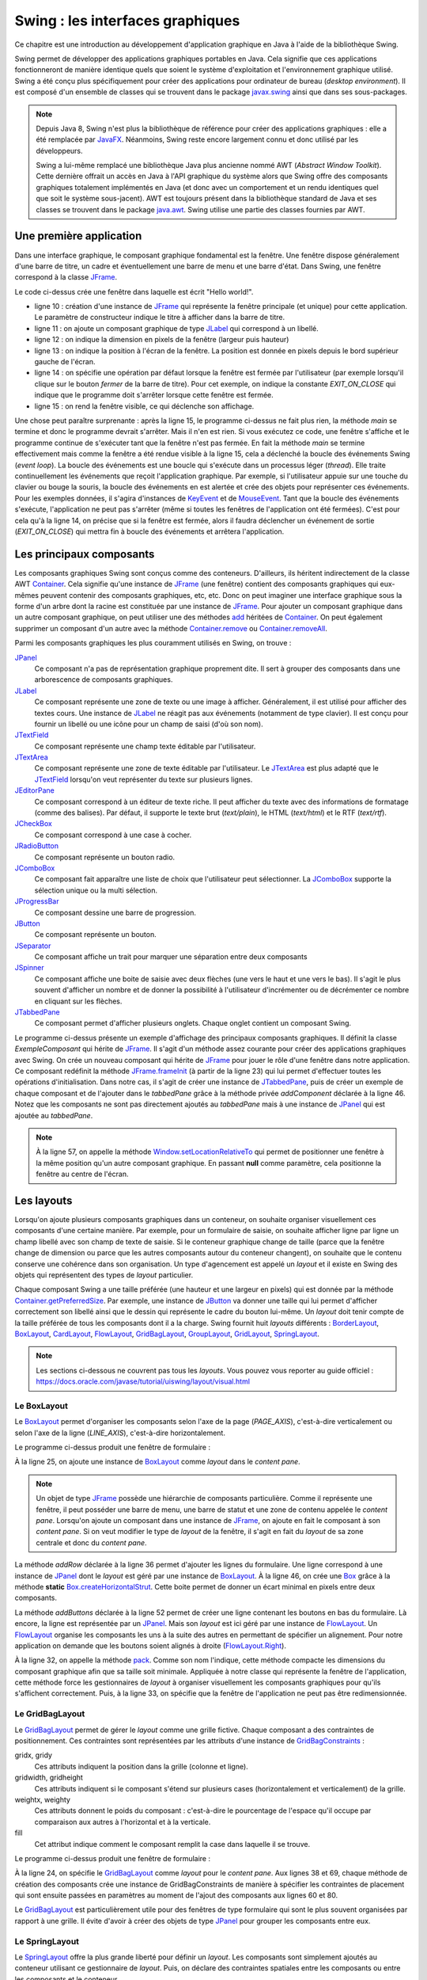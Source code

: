 Swing : les interfaces graphiques
#################################

Ce chapitre est une introduction au développement d'application graphique en
Java à l'aide de la bibliothèque Swing.

Swing permet de développer des applications graphiques portables en Java. Cela
signifie que ces applications fonctionneront de manière identique quels que soient
le système d'exploitation et l'environnement graphique utilisé. Swing a été conçu
plus spécifiquement pour créer des applications pour ordinateur de bureau (*desktop environment*).
Il est composé d'un ensemble de classes qui se trouvent dans le package
javax.swing_ ainsi que dans ses sous-packages.

.. note::

  Depuis Java 8, Swing n'est plus la bibliothèque de référence pour créer des
  applications graphiques : elle a été remplacée par JavaFX_. Néanmoins, Swing
  reste encore largement connu et donc utilisé par les développeurs.
  
  Swing a lui-même remplacé une bibliothèque Java plus ancienne nommé AWT
  (*Abstract Window Toolkit*). Cette dernière offrait un accès en Java à l'API
  graphique du système alors que Swing offre des composants graphiques totalement
  implémentés en Java (et donc avec un comportement et un rendu identiques 
  quel que soit le système sous-jacent). AWT est toujours présent dans la bibliothèque
  standard de Java et ses classes se trouvent dans le package java.awt_. 
  Swing utilise une partie des classes fournies par AWT. 

Une première application
************************

Dans une interface graphique, le composant graphique fondamental est la fenêtre.
Une fenêtre dispose généralement d'une barre de titre, un cadre et éventuellement
une barre de menu et une barre d'état. Dans Swing, une fenêtre correspond à la
classe JFrame_.

.. code-block:: java
  :linenos:

  package ROOT_PKG.gui;

  import javax.swing.JFrame;
  import javax.swing.JLabel;
  import javax.swing.WindowConstants;

  public class HelloWorld {

    public static void main(String[] args) {
      JFrame window = new JFrame("Première appli");
      window.add(new JLabel("Hello world!"));
      window.setSize(300,100);
      window.setLocation(100, 100);
      window.setDefaultCloseOperation(WindowConstants.EXIT_ON_CLOSE);
      window.setVisible(true);
    }
  }

Le code ci-dessus crée une fenêtre dans laquelle est écrit "Hello world!".

* ligne 10 : création d'une instance de JFrame_ qui représente la fenêtre principale
  (et unique) pour cette application. Le paramètre de constructeur indique le
  titre à afficher dans la barre de titre.
* ligne 11 : on ajoute un composant graphique de type JLabel_ qui correspond à un
  libellé.
* ligne 12 : on indique la dimension en pixels de la fenêtre (largeur puis hauteur)
* ligne 13 : on indique la position à l'écran de la fenêtre. La position est donnée
  en pixels depuis le bord supérieur gauche de l'écran.
* ligne 14 : on spécifie une opération par défaut lorsque la fenêtre est fermée
  par l'utilisateur (par exemple lorsqu'il clique sur le bouton *fermer* de 
  la barre de titre). Pour cet exemple, on indique la constante *EXIT_ON_CLOSE*
  qui indique que le programme doit s'arrêter lorsque cette fenêtre est fermée.
* ligne 15 : on rend la fenêtre visible, ce qui déclenche son affichage.

Une chose peut paraître surprenante : après la ligne 15, le programme ci-dessus
ne fait plus rien, la méthode *main* se termine et donc le programme devrait
s'arrêter. Mais il n'en est rien. Si vous exécutez ce code, une fenêtre s'affiche
et le programme continue de s'exécuter tant que la fenêtre n'est pas fermée. En
fait la méthode *main* se termine effectivement mais comme la fenêtre a été rendue
visible à la ligne 15, cela a déclenché la boucle des événements Swing (*event loop*).
La boucle des événements est une boucle qui s'exécute dans un processus
léger (*thread*). Elle traite continuellement les événements que reçoit l'application graphique. Par
exemple, si l'utilisateur appuie sur une touche du clavier ou bouge la souris,
la boucle des événements en est alertée et crée des objets pour représenter
ces événements. Pour les exemples données, il s'agira d'instances de 
KeyEvent_ et de MouseEvent_. Tant que la boucle des événements s'exécute, l'application
ne peut pas s'arrêter (même si toutes les fenêtres de l'application ont été fermées).
C'est pour cela qu'à la ligne 14, on précise que si la fenêtre est fermée, alors
il faudra déclencher un événement de sortie (*EXIT_ON_CLOSE*) qui mettra fin à
boucle des événements et arrêtera l'application.

Les principaux composants
*************************

Les composants graphiques Swing sont conçus comme des conteneurs. D'ailleurs, 
ils héritent indirectement de la classe AWT Container_. Cela signifie qu'une
instance de JFrame_ (une fenêtre) contient des composants graphiques qui eux-mêmes
peuvent contenir des composants graphiques, etc, etc. Donc on peut imaginer
une interface graphique sous la forme d'un arbre dont la racine est constituée
par une instance de JFrame_. Pour ajouter un composant graphique dans un autre
composant graphique, on peut utiliser une des méthodes add_ héritées de Container_.
On peut également supprimer un composant d'un autre avec la méthode Container.remove_
ou Container.removeAll_.

Parmi les composants graphiques les plus couramment utilisés en Swing, on trouve :

JPanel_
  Ce composant n'a pas de représentation graphique proprement dite. Il sert à grouper
  des composants dans une arborescence de composants graphiques.

JLabel_
  Ce composant représente une zone de texte ou une image à afficher. Généralement, il est utilisé
  pour afficher des textes cours. Une instance de JLabel_ ne réagit pas aux événements
  (notamment de type clavier). Il est conçu pour fournir un libellé ou une icône
  pour un champ de saisi (d'où son nom).

JTextField_
  Ce composant représente une champ texte éditable par l'utilisateur.

JTextArea_
  Ce composant représente une zone de texte éditable par l'utilisateur. Le JTextArea_
  est plus adapté que le JTextField_ lorsqu'on veut représenter du texte sur plusieurs
  lignes.

JEditorPane_
  Ce composant correspond à un éditeur de texte riche. Il peut afficher du texte
  avec des informations de formatage (comme des balises). Par défaut, il supporte
  le texte brut (*text/plain*), le HTML (*text/html*) et le RTF (*text/rtf*).

JCheckBox_
  Ce composant correspond à une case à cocher.

JRadioButton_
  Ce composant représente un bouton radio.
  
JComboBox_
  Ce composant fait apparaître une liste de choix que l'utilisateur peut sélectionner.
  La JComboBox_ supporte la sélection unique ou la multi sélection.

JProgressBar_
  Ce composant dessine une barre de progression.

JButton_
  Ce composant représente un bouton.

JSeparator_
  Ce composant affiche un trait pour marquer une séparation entre deux composants

JSpinner_
  Ce composant affiche une boite de saisie avec deux flèches (une vers le haut et
  une vers le bas). Il s'agit le plus souvent d'afficher un nombre et de donner
  la possibilité à l'utilisateur d'incrémenter ou de décrémenter ce nombre en cliquant
  sur les flèches.

JTabbedPane_
  Ce composant permet d'afficher plusieurs onglets. Chaque onglet contient un
  composant Swing.

.. code-block:: java
  :linenos:

  package ROOT_PKG.gui;

  import javax.swing.JButton;
  import javax.swing.JCheckBox;
  import javax.swing.JComboBox;
  import javax.swing.JComponent;
  import javax.swing.JEditorPane;
  import javax.swing.JFrame;
  import javax.swing.JLabel;
  import javax.swing.JPanel;
  import javax.swing.JProgressBar;
  import javax.swing.JSpinner;
  import javax.swing.JTabbedPane;
  import javax.swing.JTextArea;
  import javax.swing.UIManager;
  import javax.swing.WindowConstants;

  public class ExempleComposant extends JFrame {
    
    private JTabbedPane tabbedPane;
    
    @Override
    protected void frameInit() {
      super.frameInit();
      this.setDefaultCloseOperation(WindowConstants.EXIT_ON_CLOSE);
      this.setName("Exemple composants");
      tabbedPane = new JTabbedPane();
      this.add(tabbedPane);
      
      addComponent("Label", 
                   new JLabel(UIManager.getIcon("FileView.computerIcon")),
                   new JLabel("Libellé avec du texte"));
      
      addComponent("Text field", new JTextArea("champ de texte"));
      addComponent("Text area", new JTextArea("zone de texte"));
      addComponent("Combo box", new JComboBox<String>(new String[] {"Bleu", "Rouge", "Vert"}));
      addComponent("Check box", new JCheckBox("une boite à cocher"));
      addComponent("Spinner", new JSpinner());
      addComponent("Editor", new JEditorPane("text/html", "<p>Un éditeur de texte <strong>riche</strong></p>"));
      JProgressBar progressBar = new JProgressBar();
      progressBar.setValue(60);
      addComponent("Progress bar", progressBar);
      addComponent("Button", new JButton("Un bouton"));
    }
    
    private void addComponent(String titre, JComponent... components) {
        JPanel panel = new JPanel();
        for (JComponent component : components) {
          panel.add(component);
        }
        tabbedPane.add(titre, panel);
    }

    public static void main(String[] args) {
      JFrame window = new ExempleComposant();
      window.setSize(500, 400);
      window.setLocationRelativeTo(null);
      window.setVisible(true);
    }
    
  }

Le programme ci-dessus présente un exemple d'affichage des principaux composants
graphiques. Il définit la classe *ExempleComposant* qui hérite de JFrame_. Il
s'agit d'un méthode assez courante pour créer des applications graphiques avec
Swing. On crée un nouveau composant qui hérite de JFrame_ pour jouer le rôle
d'une fenêtre dans notre application. Ce composant redéfinit la méthode
JFrame.frameInit_ (à partir de la ligne 23) qui lui permet d'effectuer toutes les opérations d'initialisation.
Dans notre cas, il s'agit de créer une instance de JTabbedPane_, puis de créer
un exemple de chaque composant et de l'ajouter dans le *tabbedPane* grâce à la
méthode privée *addComponent* déclarée à la ligne 46. Notez que les composants
ne sont pas directement ajoutés au *tabbedPane* mais à une instance de JPanel_
qui est ajoutée au *tabbedPane*.

.. note::

  À la ligne 57, on appelle la méthode Window.setLocationRelativeTo_ qui permet
  de positionner une fenêtre à la même position qu'un autre composant graphique.
  En passant **null** comme paramètre, cela positionne la fenêtre au centre
  de l'écran.
 

Les layouts
***********

Lorsqu'on ajoute plusieurs composants graphiques dans un conteneur, on souhaite
organiser visuellement ces composants d'une certaine manière. Par exemple, pour
un formulaire de saisie, on souhaite afficher ligne par ligne un champ libellé
avec son champ de texte de saisie. Si le conteneur graphique change de taille
(parce que la fenêtre change de dimension ou parce que les autres composants 
autour du conteneur changent), on souhaite que le contenu conserve une cohérence
dans son organisation. Un type d'agencement est appelé un *layout* et il existe
en Swing des objets qui représentent des types de *layout* particulier.

Chaque composant Swing a une taille préférée (une hauteur et une largeur en 
pixels) qui est donnée par la méthode Container.getPreferredSize_. Par exemple, une
instance de JButton_ va donner une taille qui lui permet d'afficher correctement
son libellé ainsi que le dessin qui représente le cadre du bouton lui-même. Un
*layout* doit tenir compte de la taille préférée de tous les composants dont
il a la charge. Swing fournit huit *layouts* différents : BorderLayout_,
BoxLayout_, CardLayout_, FlowLayout_, GridBagLayout_, GroupLayout_, GridLayout_, 
SpringLayout_.

.. note::

  Les sections ci-dessous ne couvrent pas tous les *layouts*. Vous pouvez
  vous reporter au guide officiel : 
  https://docs.oracle.com/javase/tutorial/uiswing/layout/visual.html

Le BoxLayout
============

Le BoxLayout_ permet d'organiser les composants selon l'axe de la page (*PAGE_AXIS*),
c'est-à-dire verticalement ou selon l'axe de la ligne (*LINE_AXIS*), c'est-à-dire
horizontalement.

.. code-block:: java
  :linenos:

  package ROOT_PKG.gui;

  import java.awt.FlowLayout;

  import javax.swing.BorderFactory;
  import javax.swing.Box;
  import javax.swing.BoxLayout;
  import javax.swing.JButton;
  import javax.swing.JComboBox;
  import javax.swing.JComponent;
  import javax.swing.JFrame;
  import javax.swing.JLabel;
  import javax.swing.JPanel;
  import javax.swing.JTextArea;
  import javax.swing.JTextField;
  import javax.swing.WindowConstants;

  public class ExempleBoxLayout extends JFrame {
    
    @Override
    protected void frameInit() {
      super.frameInit();
      this.setDefaultCloseOperation(WindowConstants.EXIT_ON_CLOSE);
      this.setName("Exemple box layout");
      this.getContentPane().setLayout(new BoxLayout(this.getContentPane(), BoxLayout.PAGE_AXIS));
      
      addRow("Civilité", new JComboBox<String>(new String[] {"Madame", "Monsieur"}));
      addRow("Nom", new JTextField());
      addRow("Prénom", new JTextField());
      addRow("Addresse", new JTextArea(10, 20));
      addButtons(new JButton("Ok"), new JButton("Annuler"));
      this.pack();
      this.setResizable(false);
    }
    
    private void addRow(String titre, JComponent... components) {
        JPanel panel = new JPanel();
        panel.setLayout(new BoxLayout(panel, BoxLayout.LINE_AXIS));
        panel.setBorder(BorderFactory.createEmptyBorder(5, 20, 5, 20));
        
        JLabel label = new JLabel(titre);
        label.setLabelFor(components[0]);
        panel.add(label);

        for (JComponent component : components) {
          panel.add(Box.createHorizontalStrut(10));
          panel.add(component);
        }
        this.add(panel);
    }

    private void addButtons(JButton...buttons) {
      FlowLayout flowLayout = new FlowLayout(FlowLayout.RIGHT);
      JPanel panel = new JPanel(flowLayout);
      for (JButton button : buttons) {
        panel.add(button);
      }
      this.add(panel);
    }

    public static void main(String[] args) {
      JFrame window = new ExempleBoxLayout();
      window.setLocationRelativeTo(null);
      window.setVisible(true);
    }
    
  }

Le programme ci-dessus produit une fenêtre de formulaire :

.. image:: images/swing/exemple_boxlayout.png

À la ligne 25, on ajoute une instance de BoxLayout_ comme *layout* dans le 
*content pane*.

.. note::
  
  Un objet de type JFrame_ possède une hiérarchie de composants particulière.
  Comme il représente une fenêtre, il peut posséder une barre de menu, une barre
  de statut et une zone de contenu appelée le *content pane*. Lorsqu'on ajoute
  un composant dans une instance de JFrame_, on ajoute en fait le composant
  à son *content pane*. Si on veut modifier le type de *layout* de la fenêtre, il
  s'agit en fait du *layout* de sa zone centrale et donc du *content pane*.

La méthode *addRow* déclarée à la ligne 36 permet d'ajouter les lignes du
formulaire. Une ligne correspond à une instance de JPanel_ dont le *layout* est
géré par une instance de BoxLayout_. À la ligne 46, on crée une Box_ grâce à
la méthode **static** Box.createHorizontalStrut_. Cette boite permet de donner
un écart minimal en pixels entre deux composants.

La méthode *addButtons* déclarée à la ligne 52 permet de créer une ligne contenant
les boutons en bas du formulaire. Là encore, la ligne est représentée par un
JPanel_. Mais son *layout* est ici géré par une instance de FlowLayout_. Un 
FlowLayout_ organise les composants les uns à la suite des autres en permettant
de spécifier un alignement. Pour notre application on demande que les boutons
soient alignés à droite (FlowLayout.Right_).

À la ligne 32, on appelle la méthode pack_. Comme son nom l'indique, cette méthode
compacte les dimensions du composant graphique afin que sa taille soit minimale. Appliquée
à notre classe qui représente la fenêtre de l'application, cette méthode force
les gestionnaires de *layout* à organiser visuellement les composants graphiques
pour qu'ils s'affichent correctement. Puis, à la ligne 33, on spécifie que la
fenêtre de l'application ne peut pas être redimensionnée.

.. _swingGridBagLayout:

Le GridBagLayout
================

Le GridBagLayout_ permet de gérer le *layout* comme une grille fictive. Chaque composant
a des contraintes de positionnement. Ces contraintes sont
représentées par les attributs d'une instance de GridBagConstraints_ :

gridx, gridy
  Ces attributs indiquent la position dans la grille (colonne et ligne).

gridwidth, gridheight
  Ces attributs indiquent si le composant s'étend sur plusieurs 
  cases (horizontalement et verticalement) de la grille.

weightx, weighty
 Ces attributs donnent le poids du composant : c'est-à-dire le pourcentage de 
 l'espace qu'il occupe par comparaison aux autres à l'horizontal et à la verticale. 

fill
  Cet attribut indique comment le composant remplit la case dans laquelle il se 
  trouve.

.. code-block:: java
  :linenos:

  package ROOT_PKG.gui;

  import java.awt.GridBagConstraints;
  import java.awt.GridBagLayout;
  import java.awt.Insets;

  import javax.swing.JButton;
  import javax.swing.JComboBox;
  import javax.swing.JComponent;
  import javax.swing.JFrame;
  import javax.swing.JLabel;
  import javax.swing.JPanel;
  import javax.swing.JTextArea;
  import javax.swing.JTextField;
  import javax.swing.WindowConstants;

  public class ExempleGridBagLayout extends JFrame {
    
    @Override
    protected void frameInit() {
      super.frameInit();
      this.setDefaultCloseOperation(WindowConstants.EXIT_ON_CLOSE);
      this.setTitle("Exemple grid bag layout");
      this.getContentPane().setLayout(new GridBagLayout());
      
      int rowIndex = 0;
      addRow(rowIndex++, "Civilité", new JComboBox<String>(new String[] {"Madame", "Monsieur"}));
      addRow(rowIndex++, "Nom", new JTextField());
      addRow(rowIndex++, "Prénom", new JTextField());
      addRow(rowIndex++, "Addresse", new JTextArea(10, 20));
      addButtons(rowIndex++, new JButton("Ok"), new JButton("Annuler"));
      this.pack();
      this.setResizable(false);
    }
    
    private void addRow(int rowIndex, String titre, JComponent component) {
      // création des contraintes de positionnement
      GridBagConstraints cst = new GridBagConstraints();
      // le composant doit occuper tout l'espace horizontal de sa case
      cst.fill = GridBagConstraints.HORIZONTAL;
      // le composant doit être aligné sur le haut de la case
      cst.anchor = GridBagConstraints.NORTH;
      // on définit la marge en pixels pour le haut, la gauche, le bas et la droite 
      cst.insets = new Insets(5, 20, 5, 20);
      // on définit la position verticale
      cst.gridy = rowIndex;
      // on définit la position horizontale
      cst.gridx = 0;
      // poids relatif à l'horizontal
      cst.weightx = .3;

      JLabel label = new JLabel(titre);
      label.setLabelFor(component);
      this.add(label, cst);

      // on définit la position horizontale
      cst.gridx = 1;
      // poids relatif à l'horizontal
      cst.weightx = .7;
      this.add(component, cst);
    }

    private void addButtons(int rowIndex, JButton...buttons) {
      JPanel panel = new JPanel();
      for (JButton button : buttons) {
        panel.add(button);
      }
      // création des contraintes de positionnement
      GridBagConstraints cst = new GridBagConstraints();
      // on définit la marge en pixels pour le haut, la gauche, le bas et la droite 
      cst.insets = new Insets(5, 10, 0, 0);
      // le composant doit occuper tout l'espace horizontal de sa case
      cst.fill = GridBagConstraints.HORIZONTAL;
      // on définit la position verticale
      cst.gridy = rowIndex;
      // on définit la position horizontale
      cst.gridx = 0;
      // le composant s'étend à l'horizontal sur deux cases de la grille
      cst.gridwidth = 2;
      this.add(panel, cst);
    }

    public static void main(String[] args) {
      JFrame window = new ExempleGridBagLayout();
      window.setLocationRelativeTo(null);
      window.setVisible(true);
    }
    
  }


Le programme ci-dessus produit une fenêtre de formulaire :

.. image:: images/swing/exemple_gridbaglayout.png

À la ligne 24, on spécifie le GridBagLayout_ comme *layout* pour le *content pane*.
Aux lignes 38 et 69, chaque méthode de création des composants crée une instance
de GridBagConstraints de manière à spécifier les contraintes de placement qui
sont ensuite passées en paramètres au moment de l'ajout des composants aux lignes
60 et 80.

Le GridBagLayout_ est particulièrement utile pour des fenêtres de type formulaire
qui sont le plus souvent organisées par rapport à une grille. Il évite d'avoir à créer
des objets de type JPanel_ pour grouper les composants entre eux. 

Le SpringLayout
===============

Le SpringLayout_ offre la plus grande liberté pour définir un *layout*. Les composants
sont simplement ajoutés au conteneur utilisant ce gestionnaire de *layout*. Puis,
on déclare des contraintes spatiales entre les composants ou entre les composants
et le conteneur.

.. code-block:: java
  :linenos:
  
  package ROOT_PKG.gui;

  import java.awt.Container;

  import javax.swing.JButton;
  import javax.swing.JComboBox;
  import javax.swing.JComponent;
  import javax.swing.JFrame;
  import javax.swing.JLabel;
  import javax.swing.JPanel;
  import javax.swing.JTextArea;
  import javax.swing.JTextField;
  import javax.swing.SpringLayout;
  import javax.swing.WindowConstants;

  public class ExempleSpringLayout extends JFrame {
    
    private SpringLayout springLayout;

    @Override
    protected void frameInit() {
      super.frameInit();
      this.setDefaultCloseOperation(WindowConstants.EXIT_ON_CLOSE);
      this.setTitle("Exemple spring layout");
      springLayout = new SpringLayout();
      this.getContentPane().setLayout(springLayout);
      
      Container container = addRow(null, "Civilité", new JComboBox<String>(new String[] {"Madame", "Monsieur"}));
      container = addRow(container, "Nom", new JTextField());
      container = addRow(container, "Prénom", new JTextField());
      container = addRow(container, "Addresse", new JTextArea(10, 20));
      addButtons(new JButton("Ok"), new JButton("Annuler"));
      this.setSize(300,350);
    }
    
    private Container addRow(Container topContainer, String titre, JComponent component) {
        JLabel label = new JLabel(titre);
        label.setLabelFor(component);
        this.add(label);
        // Un libellé est à 20px du bord gauche
        springLayout.putConstraint(SpringLayout.WEST, label, 20, SpringLayout.WEST, this.getContentPane());
        if (topContainer == null) {
          // Un libellé est à 20px du bord du haut
          springLayout.putConstraint(SpringLayout.NORTH, label, 20, SpringLayout.NORTH, this.getContentPane());
        } else {
          // Un libellé est à 10px de la ligne du dessus
          springLayout.putConstraint(SpringLayout.NORTH, label, 10, SpringLayout.SOUTH, topContainer);
        }

        // Un composant est à 15px du libellé
        springLayout.putConstraint(SpringLayout.WEST, component, 15, SpringLayout.EAST, label);
        // Un composant est à 20px du bord droit
        springLayout.putConstraint(SpringLayout.EAST, component, -20, SpringLayout.EAST, this.getContentPane());
        if (topContainer == null) {
          // Un composant est à 20px du bord du haut
          springLayout.putConstraint(SpringLayout.NORTH, component, 20, SpringLayout.NORTH, this.getContentPane());
        } else {
          // Un composant est à 10px de la ligne du dessus
          springLayout.putConstraint(SpringLayout.NORTH, component, 10, SpringLayout.SOUTH, topContainer);
        }
        this.add(component);
        return component;
    }

    private void addButtons(JButton...buttons) {
      JPanel panel = new JPanel();
      for (JButton button : buttons) {
        panel.add(button);
      }
      this.add(panel);
      // La barre des boutons est à 20px du bord droit
      springLayout.putConstraint(SpringLayout.SOUTH, panel, -20, SpringLayout.SOUTH, this.getContentPane());
      // La barre des boutons est à 20px du bas
      springLayout.putConstraint(SpringLayout.EAST, panel, -20, SpringLayout.EAST, this.getContentPane());
    }

    public static void main(String[] args) {
      JFrame window = new ExempleSpringLayout();
      window.setLocationRelativeTo(null);
      window.setVisible(true);
    }
    
  }


Le programme ci-dessus produit une fenêtre de formulaire :

.. image:: images/swing/exemple_springlayout.png

Le look & feel
**************

Avec Swing, les composants graphiques manipulés par une application ne sont
pas directement responsables de leur représentation à l'écran. Il est possible de
modifier l'aspect général (le *look and feel*) d'une application sans changer
significativement l'implémentation. Par défaut,
Swing utilise un *look and feel* identique sur toutes les plates-formes. Mais
il est possible de demander d'utiliser un rendu qui corresponde plus à celui
de l'environnement graphique de l'utilisateur ou même de fournir un *look
and feel* personnalisé.

.. code-block:: java
  :linenos:

  package ROOT_PKG.gui;

  import javax.swing.JButton;
  import javax.swing.JCheckBox;
  import javax.swing.JComboBox;
  import javax.swing.JComponent;
  import javax.swing.JEditorPane;
  import javax.swing.JFrame;
  import javax.swing.JLabel;
  import javax.swing.JPanel;
  import javax.swing.JProgressBar;
  import javax.swing.JSpinner;
  import javax.swing.JTabbedPane;
  import javax.swing.JTextArea;
  import javax.swing.UIManager;
  import javax.swing.WindowConstants;

  public class ExempleComposant extends JFrame {
    
    private JTabbedPane tabbedPane;
    
    @Override
    protected void frameInit() {
      super.frameInit();
      this.setDefaultCloseOperation(WindowConstants.EXIT_ON_CLOSE);
      this.setName("Exemple composants");
      tabbedPane = new JTabbedPane();
      this.add(tabbedPane);
      
      addComponent("Label", 
                   new JLabel(UIManager.getIcon("FileView.computerIcon")),
                   new JLabel("Libellé avec du texte"));
      
      addComponent("Text field", new JTextArea("champ de texte"));
      addComponent("Text area", new JTextArea("zone de texte"));
      addComponent("Combo box", new JComboBox<String>(new String[] {"Bleu", "Rouge", "Vert"}));
      addComponent("Check box", new JCheckBox("une boite à cocher"));
      addComponent("Spinner", new JSpinner());
      addComponent("Editor", new JEditorPane("text/html", "<p>Un éditeur de texte <strong>riche</strong></p>"));
      JProgressBar progressBar = new JProgressBar();
      progressBar.setValue(60);
      addComponent("Progress bar", progressBar);
      addComponent("Button", new JButton("Un bouton"));
    }
    
    private void addComponent(String titre, JComponent... components) {
        JPanel panel = new JPanel();
        for (JComponent component : components) {
          panel.add(component);
        }
        tabbedPane.add(titre, panel);
    }

    public static void main(String[] args) {
      try {
        UIManager.setLookAndFeel(UIManager.getSystemLookAndFeelClassName());
      } catch (Exception e) {
        e.printStackTrace();
      }
      JFrame window = new ExempleComposant();
      window.setSize(500, 400);
      window.setLocationRelativeTo(null);
      window.setVisible(true);
    }
    
  }

L'exemple ci-dessus reprend l'application qui affiche différents composants
graphiques. La seule différence se situe des lignes 55 à 59. Avant de créer
la fenêtre principale, on utilise la classe UIManager_ pour sélectionner le
*look and feel* correspondant au système sur lequel l'application s'exécute.


.. _JavaFX: https://docs.oracle.com/javase/8/javase-clienttechnologies.htm
.. _javax.swing: https://docs.oracle.com/javase/8/docs/api/javax/swing/package-summary.html
.. _java.awt: https://docs.oracle.com/javase/8/docs/api/java/awt/package-summary.html
.. _JFrame: https://docs.oracle.com/javase/8/docs/api/javax/swing/JFrame.html
.. _JLabel: https://docs.oracle.com/javase/8/docs/api/javax/swing/JLabel.html
.. _JPanel: https://docs.oracle.com/javase/8/docs/api/javax/swing/JPanel.html
.. _JTextField: https://docs.oracle.com/javase/8/docs/api/javax/swing/JTextField.html
.. _JTextArea: https://docs.oracle.com/javase/8/docs/api/javax/swing/JTextArea.html
.. _JCheckBox: https://docs.oracle.com/javase/8/docs/api/javax/swing/JCheckBox.html
.. _JRadioButton: https://docs.oracle.com/javase/8/docs/api/javax/swing/JRadioButton.html
.. _JComboBox: https://docs.oracle.com/javase/8/docs/api/javax/swing/JComboBox.html
.. _JProgressBar: https://docs.oracle.com/javase/8/docs/api/javax/swing/JProgressBar.html
.. _JButton: https://docs.oracle.com/javase/8/docs/api/javax/swing/JButton.html
.. _JSeparator: https://docs.oracle.com/javase/8/docs/api/javax/swing/JSeparator.html
.. _JSpinner: https://docs.oracle.com/javase/8/docs/api/javax/swing/JSpinner.html
.. _JTabbedPane: https://docs.oracle.com/javase/8/docs/api/javax/swing/JTabbedPane.html
.. _JEditorPane: https://docs.oracle.com/javase/8/docs/api/javax/swing/JEditorPane.html
.. _BoxLayout: https://docs.oracle.com/javase/8/docs/api/javax/swing/BoxLayout.html
.. _BorderLayout: https://docs.oracle.com/javase/8/docs/api/java/awt/BorderLayout.html
.. _CardLayout: https://docs.oracle.com/javase/8/docs/api/java/awt/CardLayout.html
.. _FlowLayout: https://docs.oracle.com/javase/8/docs/api/java/awt/FlowLayout.html
.. _GridBagLayout: https://docs.oracle.com/javase/8/docs/api/java/awt/GridBagLayout.html
.. _GridLayout: https://docs.oracle.com/javase/8/docs/api/java/awt/GridLayout.html
.. _GroupLayout: https://docs.oracle.com/javase/8/docs/api/javax/swing/GroupLayout.html
.. _SpringLayout: https://docs.oracle.com/javase/8/docs/api/javax/swing/SpringLayout.html
.. _KeyEvent: https://docs.oracle.com/javase/8/docs/api/java/awt/event/KeyEvent.html
.. _MouseEvent: https://docs.oracle.com/javase/8/docs/api/java/awt/event/MouseEvent.html
.. _Container: https://docs.oracle.com/javase/8/docs/api/java/awt/Container.html
.. _add: https://docs.oracle.com/javase/8/docs/api/java/awt/Container.html#add-java.awt.Component-
.. _Container.add: https://docs.oracle.com/javase/8/docs/api/java/awt/Container.html#add-java.awt.Component-
.. _Container.remove: https://docs.oracle.com/javase/8/docs/api/java/awt/Container.html#remove-java.awt.Component-
.. _Container.removeAll: https://docs.oracle.com/javase/8/docs/api/java/awt/Container.html#removeAll--
.. _JFrame.frameInit: https://docs.oracle.com/javase/8/docs/api/javax/swing/JFrame.html#frameInit--
.. _window.setLocationRelativeTo: https://docs.oracle.com/javase/8/docs/api/java/awt/Window.html#setLocationRelativeTo-java.awt.Component-
.. _Container.getPreferredSize: https://docs.oracle.com/javase/8/docs/api/java/awt/Container.html#getPreferredSize--
.. _Box: https://docs.oracle.com/javase/8/docs/api/javax/swing/Box.html
.. _Box.createHorizontalStrut: https://docs.oracle.com/javase/8/docs/api/javax/swing/Box.html#createHorizontalStrut-int-
.. _GridBagConstraints: https://docs.oracle.com/javase/8/docs/api/java/awt/GridBagConstraints.html
.. _FlowLayout.RIGHT: https://docs.oracle.com/javase/8/docs/api/java/awt/FlowLayout.html#RIGHT
.. _UIManager: https://docs.oracle.com/javase/8/docs/api/javax/swing/UIManager.html
.. _pack: https://docs.oracle.com/javase/8/docs/api/java/awt/Window.html#pack--

